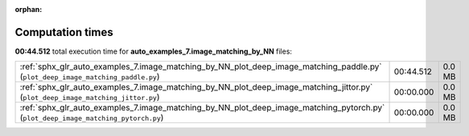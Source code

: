 
:orphan:

.. _sphx_glr_auto_examples_7.image_matching_by_NN_sg_execution_times:


Computation times
=================
**00:44.512** total execution time for **auto_examples_7.image_matching_by_NN** files:

+------------------------------------------------------------------------------------------------------------------------------------+-----------+--------+
| :ref:`sphx_glr_auto_examples_7.image_matching_by_NN_plot_deep_image_matching_paddle.py` (``plot_deep_image_matching_paddle.py``)   | 00:44.512 | 0.0 MB |
+------------------------------------------------------------------------------------------------------------------------------------+-----------+--------+
| :ref:`sphx_glr_auto_examples_7.image_matching_by_NN_plot_deep_image_matching_jittor.py` (``plot_deep_image_matching_jittor.py``)   | 00:00.000 | 0.0 MB |
+------------------------------------------------------------------------------------------------------------------------------------+-----------+--------+
| :ref:`sphx_glr_auto_examples_7.image_matching_by_NN_plot_deep_image_matching_pytorch.py` (``plot_deep_image_matching_pytorch.py``) | 00:00.000 | 0.0 MB |
+------------------------------------------------------------------------------------------------------------------------------------+-----------+--------+
